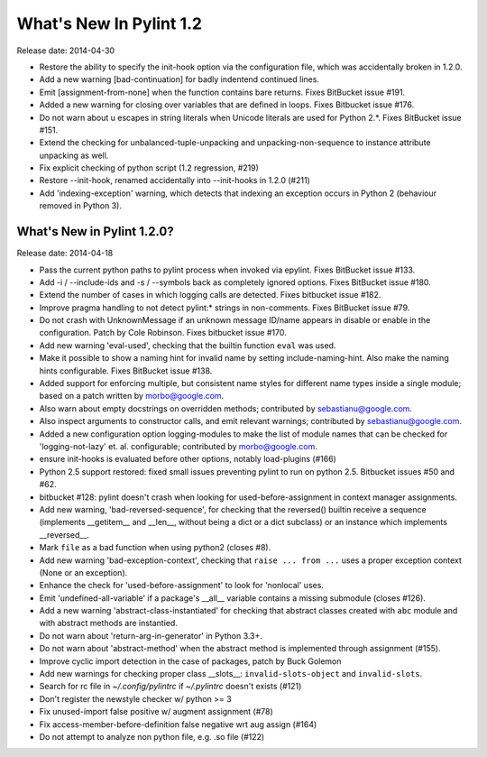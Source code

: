**************************
  What's New In Pylint 1.2
**************************

Release date: 2014-04-30

* Restore the ability to specify the init-hook option via the
  configuration file, which was accidentally broken in 1.2.0.

* Add a new warning [bad-continuation] for badly indentend continued
  lines.

* Emit [assignment-from-none] when the function contains bare returns.
  Fixes BitBucket issue #191.

* Added a new warning for closing over variables that are
  defined in loops. Fixes Bitbucket issue #176.

* Do not warn about \u escapes in string literals when Unicode literals
  are used for Python 2.*. Fixes BitBucket issue #151.

* Extend the checking for unbalanced-tuple-unpacking and
  unpacking-non-sequence to instance attribute unpacking as well.

* Fix explicit checking of python script (1.2 regression, #219)

* Restore --init-hook, renamed accidentally into --init-hooks in 1.2.0
  (#211)

* Add 'indexing-exception' warning, which detects that indexing
  an exception occurs in Python 2 (behaviour removed in Python 3).


What's New in Pylint 1.2.0?
===========================
Release date: 2014-04-18

* Pass the current python paths to pylint process when invoked via
  epylint.  Fixes BitBucket issue #133.

* Add -i / --include-ids and -s / --symbols back as completely ignored
  options. Fixes BitBucket issue #180.

* Extend the number of cases in which logging calls are detected. Fixes
  bitbucket issue #182.

* Improve pragma handling to not detect pylint:* strings in non-comments.
  Fixes BitBucket issue #79.

* Do not crash with UnknownMessage if an unknown message ID/name appears
  in disable or enable in the configuration. Patch by Cole Robinson.
  Fixes bitbucket issue #170.

* Add new warning 'eval-used', checking that the builtin function ``eval``
  was used.

* Make it possible to show a naming hint for invalid name by setting
  include-naming-hint. Also make the naming hints configurable. Fixes
  BitBucket issue #138.

* Added support for enforcing multiple, but consistent name styles for
  different name types inside a single module; based on a patch written
  by morbo@google.com.

* Also warn about empty docstrings on overridden methods; contributed
  by sebastianu@google.com.

* Also inspect arguments to constructor calls, and emit relevant
  warnings; contributed by sebastianu@google.com.

* Added a new configuration option logging-modules to make the list
  of module names that can be checked for 'logging-not-lazy' et. al.
  configurable; contributed by morbo@google.com.

* ensure init-hooks is evaluated before other options, notably load-plugins
  (#166)

* Python 2.5 support restored: fixed small issues preventing pylint to run
  on python 2.5. Bitbucket issues #50 and #62.

* bitbucket #128: pylint doesn't crash when looking
  for used-before-assignment in context manager
  assignments.

* Add new warning, 'bad-reversed-sequence', for checking that the
  reversed() builtin receive a sequence (implements __getitem__ and __len__,
  without being a dict or a dict subclass) or an instance which implements
  __reversed__.

* Mark ``file`` as a bad function when using python2 (closes #8).

* Add new warning 'bad-exception-context', checking
  that ``raise ... from ...`` uses a proper exception context
  (None or an exception).

* Enhance the check for 'used-before-assignment' to look
  for 'nonlocal' uses.

* Emit 'undefined-all-variable' if a package's __all__
  variable contains a missing submodule (closes #126).

* Add a new warning 'abstract-class-instantiated' for checking
  that abstract classes created with ``abc`` module and
  with abstract methods are instantied.

* Do not warn about 'return-arg-in-generator' in Python 3.3+.

* Do not warn about 'abstract-method' when the abstract method
  is implemented through assignment (#155).

* Improve cyclic import detection in the case of packages, patch by Buck
  Golemon

* Add new warnings for checking proper class __slots__:
  ``invalid-slots-object`` and ``invalid-slots``.

* Search for rc file in `~/.config/pylintrc` if `~/.pylintrc`
  doesn't exists (#121)

* Don't register the newstyle checker w/ python >= 3

* Fix unused-import false positive w/ augment assignment (#78)

* Fix access-member-before-definition false negative wrt aug assign (#164)

* Do not attempt to analyze non python file, e.g. .so file (#122)
